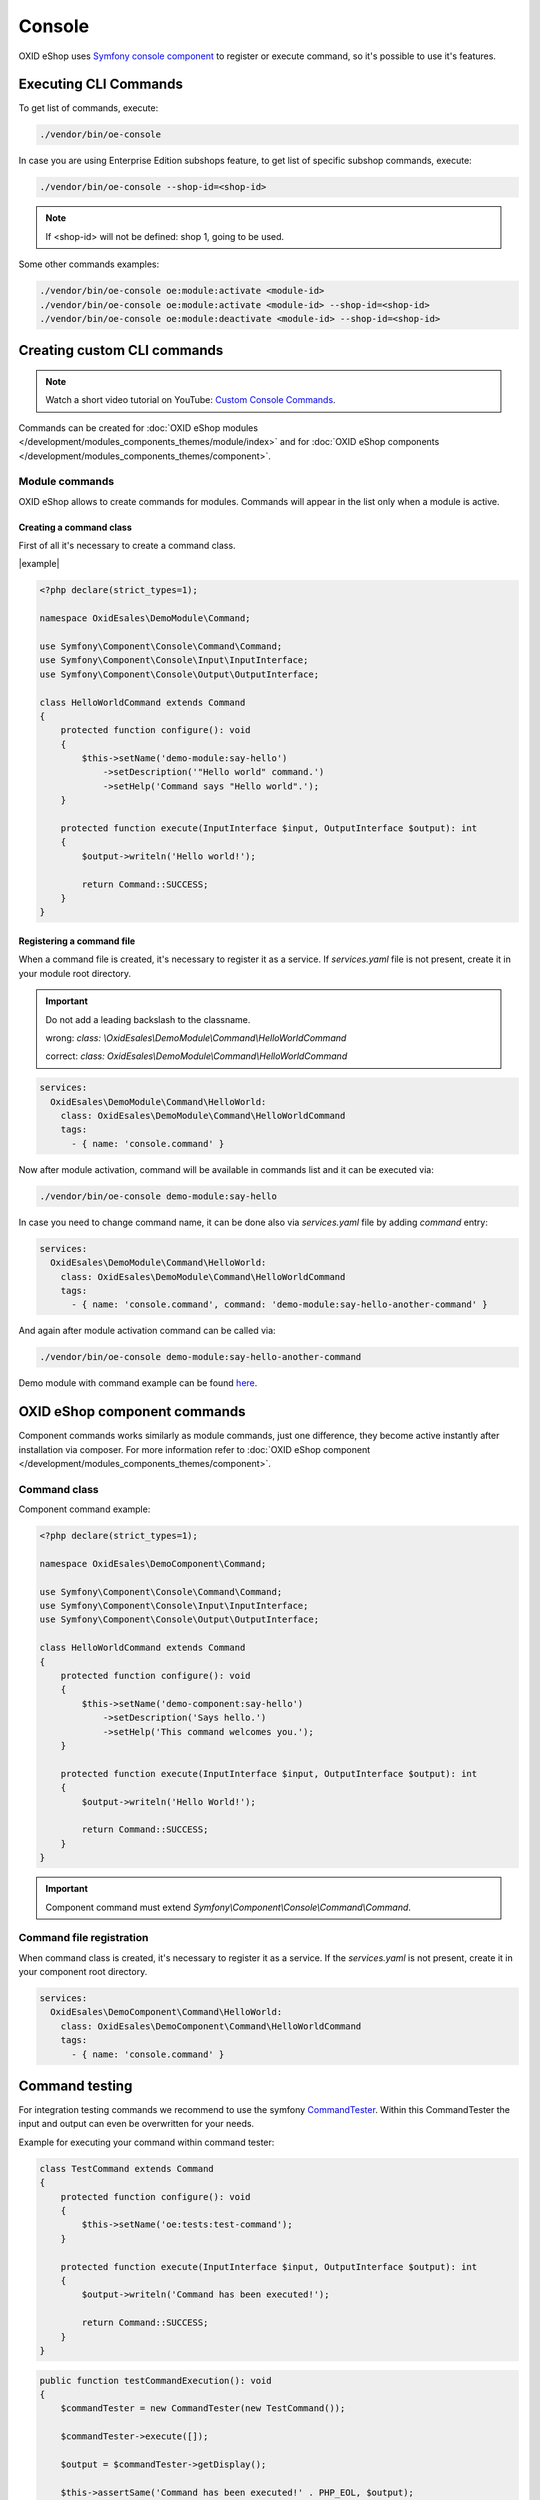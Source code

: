 Console
=======

OXID eShop uses `Symfony console component <https://symfony.com/doc/current/console.html>`__ to register or execute command, so it's possible to use
it's features.

Executing CLI Commands
----------------------

To get list of commands, execute:

.. code:: bash

    ./vendor/bin/oe-console

In case you are using Enterprise Edition subshops feature, to get list of specific subshop commands, execute:

.. code:: bash

    ./vendor/bin/oe-console --shop-id=<shop-id>

.. note::

    If <shop-id> will not be defined: shop 1, going to be used.

.. _cli-commands-example:

Some other commands examples:

.. code:: bash

    ./vendor/bin/oe-console oe:module:activate <module-id>
    ./vendor/bin/oe-console oe:module:activate <module-id> --shop-id=<shop-id>
    ./vendor/bin/oe-console oe:module:deactivate <module-id> --shop-id=<shop-id>

Creating custom CLI commands
----------------------------

.. note::
    Watch a short video tutorial on YouTube: `Custom Console Commands <https://www.youtube.com/watch?v=7CvBUpR44YM>`_.

Commands can be created for :doc:`OXID eShop modules </development/modules_components_themes/module/index>` and for :doc:`OXID eShop components </development/modules_components_themes/component>`.

Module commands
^^^^^^^^^^^^^^^

OXID eShop allows to create commands for modules. Commands will appear in the list only when a module is active.

Creating a command class
""""""""""""""""""""""""

First of all it's necessary to create a command class.

|example|

.. code:: php

    <?php declare(strict_types=1);

    namespace OxidEsales\DemoModule\Command;

    use Symfony\Component\Console\Command\Command;
    use Symfony\Component\Console\Input\InputInterface;
    use Symfony\Component\Console\Output\OutputInterface;

    class HelloWorldCommand extends Command
    {
        protected function configure(): void
        {
            $this->setName('demo-module:say-hello')
                ->setDescription('"Hello world" command.')
                ->setHelp('Command says "Hello world".');
        }

        protected function execute(InputInterface $input, OutputInterface $output): int
        {
            $output->writeln('Hello world!');

            return Command::SUCCESS;
        }
    }

Registering a command file
""""""""""""""""""""""""""

When a command file is created, it's necessary to register it as a service. If `services.yaml` file is not present,
create it in your module root directory.

.. important::

    Do not add a leading backslash to the classname.

    wrong: `class: \\OxidEsales\\DemoModule\\Command\\HelloWorldCommand`

    correct: `class: OxidEsales\\DemoModule\\Command\\HelloWorldCommand`

.. code:: yaml

    services:
      OxidEsales\DemoModule\Command\HelloWorld:
        class: OxidEsales\DemoModule\Command\HelloWorldCommand
        tags:
          - { name: 'console.command' }

Now after module activation, command will be available in commands list and it can be executed via:

.. code:: bash

    ./vendor/bin/oe-console demo-module:say-hello

In case you need to change command name, it can be done also via `services.yaml` file by adding `command` entry:

.. code:: yaml

    services:
      OxidEsales\DemoModule\Command\HelloWorld:
        class: OxidEsales\DemoModule\Command\HelloWorldCommand
        tags:
          - { name: 'console.command', command: 'demo-module:say-hello-another-command' }

And again after module activation command can be called via:

.. code:: bash

    ./vendor/bin/oe-console demo-module:say-hello-another-command

Demo module with command example can be found `here <https://github.com/OXID-eSales/module-template/blob/b-7.1.x/src/Logging/Command/ReadLogsCommand.php>`__.

OXID eShop component commands
-----------------------------

Component commands works similarly as module commands, just one difference, they become active instantly after
installation via composer. For more information refer to
:doc:`OXID eShop component </development/modules_components_themes/component>`.

Command class
^^^^^^^^^^^^^

Component command example:

.. code:: php

    <?php declare(strict_types=1);

    namespace OxidEsales\DemoComponent\Command;

    use Symfony\Component\Console\Command\Command;
    use Symfony\Component\Console\Input\InputInterface;
    use Symfony\Component\Console\Output\OutputInterface;

    class HelloWorldCommand extends Command
    {
        protected function configure(): void
        {
            $this->setName('demo-component:say-hello')
                ->setDescription('Says hello.')
                ->setHelp('This command welcomes you.');
        }

        protected function execute(InputInterface $input, OutputInterface $output): int
        {
            $output->writeln('Hello World!');

            return Command::SUCCESS;
        }
    }

.. important::

    Component command must extend `Symfony\\Component\\Console\\Command\\Command`.

Command file registration
^^^^^^^^^^^^^^^^^^^^^^^^^

When command class is created, it's necessary to register it as a service. If the `services.yaml` is not present,
create it in your component root directory.

.. code:: yaml

    services:
      OxidEsales\DemoComponent\Command\HelloWorld:
        class: OxidEsales\DemoComponent\Command\HelloWorldCommand
        tags:
          - { name: 'console.command' }

Command testing
---------------

For integration testing commands we recommend to use the symfony CommandTester_. Within this CommandTester the input and output can even be overwritten for your needs.

.. _CommandTester: https://symfony.com/doc/current/console.html#testing-commands

Example for executing your command within command tester:

.. code:: php

    class TestCommand extends Command
    {
        protected function configure(): void
        {
            $this->setName('oe:tests:test-command');
        }

        protected function execute(InputInterface $input, OutputInterface $output): int
        {
            $output->writeln('Command has been executed!');

            return Command::SUCCESS;
        }
    }

.. code:: php

    public function testCommandExecution(): void
    {
        $commandTester = new CommandTester(new TestCommand());

        $commandTester->execute([]);

        $output = $commandTester->getDisplay();

        $this->assertSame('Command has been executed!' . PHP_EOL, $output);
    }
